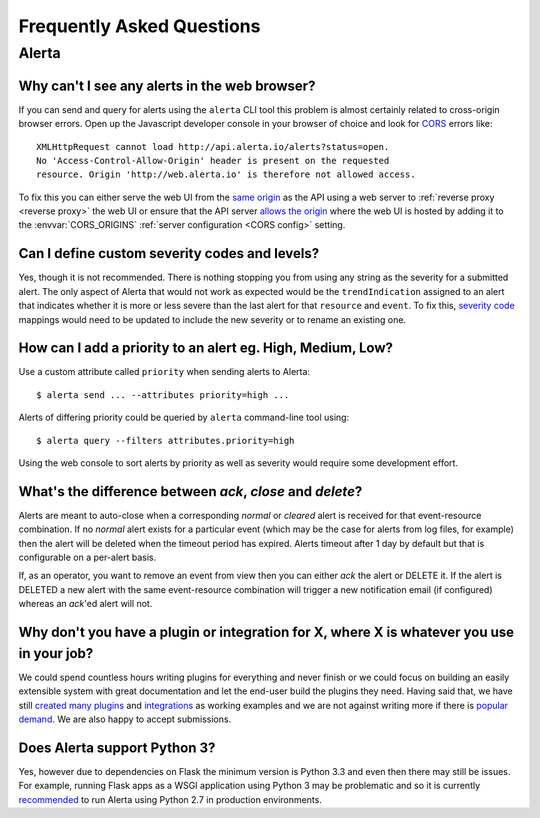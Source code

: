 .. _faq:

Frequently Asked Questions
==========================

Alerta
------

Why can't I see any alerts in the web browser?
~~~~~~~~~~~~~~~~~~~~~~~~~~~~~~~~~~~~~~~~~~~~~~

If you can send and query for alerts using the ``alerta`` CLI tool this problem is almost certainly related to cross-origin browser errors. Open up the Javascript developer console in your browser of choice and look for CORS_ errors like::

    XMLHttpRequest cannot load http://api.alerta.io/alerts?status=open.
    No 'Access-Control-Allow-Origin' header is present on the requested
    resource. Origin 'http://web.alerta.io' is therefore not allowed access.

To fix this you can either serve the web UI from the `same origin`_ as the API using a web server to :ref:`reverse proxy <reverse proxy>` the web UI or ensure that the API server `allows the origin`_ where the web UI is hosted by adding it to the :envvar:`CORS_ORIGINS` :ref:`server configuration <CORS config>` setting.

.. _CORS: https://en.wikipedia.org/wiki/Cross-origin_resource_sharing
.. _same origin: https://developer.mozilla.org/en-US/docs/Web/Security/Same-origin_policy
.. _allows the origin: https://developer.mozilla.org/en-US/docs/Web/HTTP/Access_control_CORS#Access-Control-Allow-Origin

Can I define custom severity codes and levels?
~~~~~~~~~~~~~~~~~~~~~~~~~~~~~~~~~~~~~~~~~~~~~~

Yes, though it is not recommended. There is nothing stopping you from using any string as the severity for a submitted alert. The only aspect of Alerta that would not work as expected would be the ``trendIndication`` assigned to an alert that indicates whether it is more or less severe than the last alert for that ``resource`` and ``event``. To fix this, `severity code`_ mappings would need to be updated to include the new severity or to rename an existing one.

.. _`severity code`: https://github.com/guardian/alerta/blob/master/alerta/app/severity_code.py

How can I add a priority to an alert eg. High, Medium, Low?
~~~~~~~~~~~~~~~~~~~~~~~~~~~~~~~~~~~~~~~~~~~~~~~~~~~~~~~~~~~

Use a custom attribute called ``priority`` when sending alerts to Alerta::

    $ alerta send ... --attributes priority=high ...

Alerts of differing priority could be queried by ``alerta`` command-line tool using::

    $ alerta query --filters attributes.priority=high

Using the web console to sort alerts by priority as well as severity would require some development effort.

What's the difference between `ack`, `close` and `delete`?
~~~~~~~~~~~~~~~~~~~~~~~~~~~~~~~~~~~~~~~~~~~~~~~~~~~~~~~~~~

Alerts are meant to auto-close when a corresponding `normal` or `cleared` alert is received for that event-resource combination. If no `normal` alert exists for a particular event (which may be the case for alerts from log files, for example) then the alert will be deleted when the timeout period has expired. Alerts timeout after 1 day by default but that is configurable on a per-alert basis.

If, as an operator, you want to remove an event from view then you can either `ack` the alert or DELETE it. If the alert is DELETED a new alert with the same event-resource combination will trigger a new notification email (if configured) whereas an `ack`'ed alert will not.

Why don't you have a plugin or integration for X, where X is whatever you use in your job?
~~~~~~~~~~~~~~~~~~~~~~~~~~~~~~~~~~~~~~~~~~~~~~~~~~~~~~~~~~~~~~~~~~~~~~~~~~~~~~~~~~~~~~~~~~

We could spend countless hours writing plugins for everything and never finish or we could focus on building an easily extensible system with great documentation and let the end-user build the plugins they need. Having said that, we have still created_ many_ `plugins`_ and integrations_ as working examples and we are not against writing more if there is popular_ demand_. We are also happy to accept submissions.

Does Alerta support Python 3?
~~~~~~~~~~~~~~~~~~~~~~~~~~~~~

Yes, however due to dependencies on Flask the minimum version is Python 3.3 and even then there may still be issues. For example, running Flask apps as a WSGI application using Python 3 may be problematic and so it is currently recommended_ to run Alerta using Python 2.7 in production environments.

.. _recommended: http://flask.pocoo.org/docs/0.10/python3/#recommendations

.. _created: https://github.com/alerta/nagios3-alerta
.. _many: https://github.com/guardian/alerta/tree/master/alerta/plugins
.. _plugins: https://github.com/alerta/alerta-contrib/tree/master/plugins
.. _integrations: https://github.com/alerta/alerta-contrib/tree/master/integrations
.. _popular: https://github.com/guardian/alerta/issues/74
.. _demand: https://github.com/guardian/alerta/issues/75